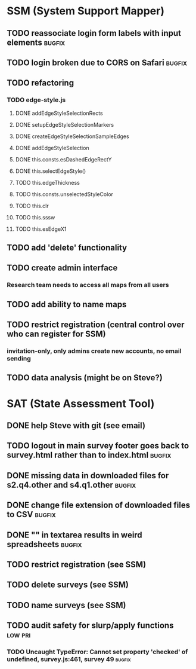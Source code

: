 * SSM (System Support Mapper)
** TODO reassociate login form labels with input elements           :bugfix:
** TODO login broken due to CORS on Safari                          :bugfix:
** TODO refactoring
*** TODO edge-style.js
**** DONE addEdgeStyleSelectionRects
**** DONE setupEdgeStyleSelectionMarkers
**** DONE createEdgeStyleSelectionSampleEdges
**** DONE addEdgeStyleSelection
**** DONE this.consts.esDashedEdgeRectY
**** DONE this.selectEdgeStyle()
**** TODO this.edgeThickness
**** TODO this.consts.unselectedStyleColor
**** TODO this.clr
**** TODO this.sssw
**** TODO this.esEdgeX1
** TODO add 'delete' functionality
** TODO create admin interface
*** Research team needs to access all maps from all users
** TODO add ability to name maps
** TODO restrict registration (central control over who can register for SSM)
*** invitation-only, only admins create new accounts, no email sending
** TODO data analysis (might be on Steve?)
* SAT (State Assessment Tool)
** DONE help Steve with git (see email)
CLOSED: [2015-10-01 Thu 21:22]
** TODO logout in main survey footer goes back to survey.html rather than to index.html :bugfix:
** DONE missing data in downloaded files for s2.q4.other and s4.q1.other :bugfix:
CLOSED: [2015-10-03 Sat 11:24]
** DONE change file extension of downloaded files to CSV            :bugfix:
CLOSED: [2015-10-03 Sat 11:29]
** DONE "\n" in textarea results in weird spreadsheets              :bugfix:
CLOSED: [2015-10-03 Sat 12:09]
** TODO restrict registration (see SSM)
** TODO delete surveys (see SSM)
** TODO name surveys (see SSM)
** TODO audit safety for slurp/apply functions                     :low:pri:
*** TODO Uncaught TypeError: Cannot set property 'checked' of undefined, survey.js:461, survey 49 :bugfix:
